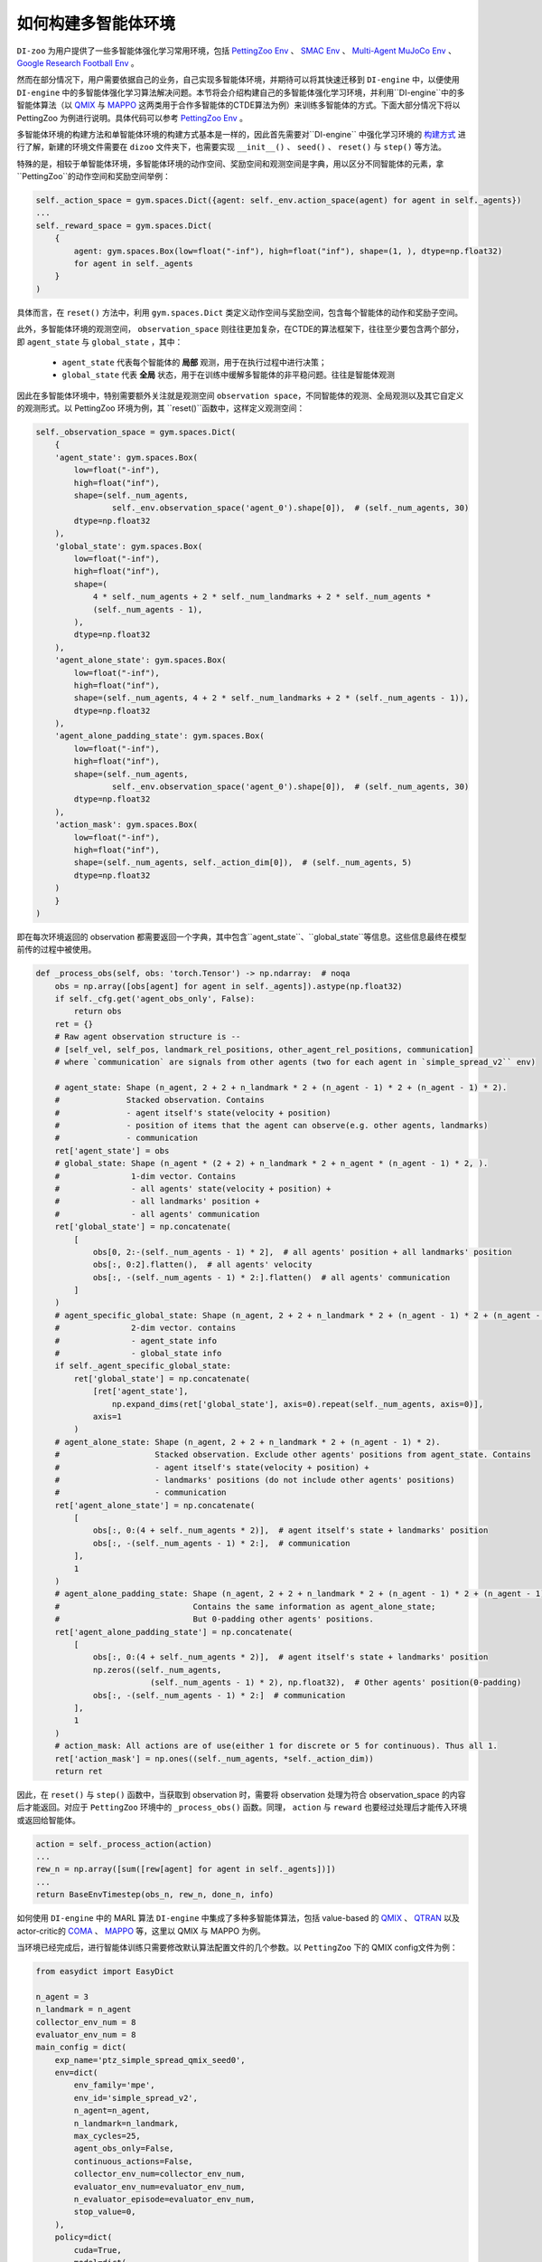 如何构建多智能体环境
==============================================================

``DI-zoo`` 为用户提供了一些多智能体强化学习常用环境，包括 `PettingZoo Env <https://github.com/opendilab/DI-engine/blob/main/dizoo/petting_zoo/envs/petting_zoo_simple_spread_env.py>`_ 、 `SMAC Env <https://github.com/opendilab/DI-engine/blob/main/dizoo/smac/envs/smac_env.py>`_ 、 `Multi-Agent MuJoCo Env <https://github.com/opendilab/DI-engine/blob/main/dizoo/multiagent_mujoco/envs/multi_mujoco_env.py>`_ 、 `Google Research Football Env <https://github.com/opendilab/DI-engine/blob/main/dizoo/gfootball/envs/gfootball_academy_env.py>`_ 。

然而在部分情况下，用户需要依据自己的业务，自己实现多智能体环境，并期待可以将其快速迁移到 ``DI-engine`` 中，以便使用 ``DI-engine`` 中的多智能体强化学习算法解决问题。本节将会介绍构建自己的多智能体强化学习环境，并利用``DI-engine``中的多智能体算法（以 `QMIX <https://github.com/opendilab/DI-engine/blob/main/ding/policy/qmix.py>`_ 与 `MAPPO <https://github.com/opendilab/DI-engine/blob/main/ding/policy/ppo.py>`_ 这两类用于合作多智能体的CTDE算法为例）来训练多智能体的方式。下面大部分情况下将以 PettingZoo 为例进行说明。具体代码可以参考 `PettingZoo Env <https://github.com/opendilab/DI-engine/blob/main/dizoo/petting_zoo/envs/petting_zoo_simple_spread_env.py>`_ 。

多智能体环境的构建方法和单智能体环境的构建方式基本是一样的，因此首先需要对``DI-engine`` 中强化学习环境的 `构建方式 <https://di-engine-docs.readthedocs.io/zh_CN/latest/04_best_practice/ding_env_zh.html>`_ 进行了解，新建的环境文件需要在 ``dizoo`` 文件夹下，也需要实现 ``__init__()`` 、 ``seed()`` 、 ``reset()`` 与 ``step()`` 等方法。

特殊的是，相较于单智能体环境，多智能体环境的动作空间、奖励空间和观测空间是字典，用以区分不同智能体的元素，拿``PettingZoo``的动作空间和奖励空间举例：


.. code:: python

    self._action_space = gym.spaces.Dict({agent: self._env.action_space(agent) for agent in self._agents})
    ...
    self._reward_space = gym.spaces.Dict(
        {
            agent: gym.spaces.Box(low=float("-inf"), high=float("inf"), shape=(1, ), dtype=np.float32)
            for agent in self._agents
        }
    )

具体而言，在 ``reset()`` 方法中，利用 ``gym.spaces.Dict`` 类定义动作空间与奖励空间，包含每个智能体的动作和奖励子空间。

此外，多智能体环境的观测空间， ``observation_space`` 则往往更加复杂，在CTDE的算法框架下，往往至少要包含两个部分，即 ``agent_state`` 与 ``global_state`` ，其中：

    - ``agent_state`` 代表每个智能体的 **局部** 观测，用于在执行过程中进行决策；
    - ``global_state`` 代表 **全局** 状态，用于在训练中缓解多智能体的非平稳问题。往往是智能体观测

因此在多智能体环境中，特别需要额外关注就是观测空间 ``observation space``，不同智能体的观测、全局观测以及其它自定义的观测形式。以 PettingZoo 环境为例，其 ``reset()``函数中，这样定义观测空间：


.. code:: python

    self._observation_space = gym.spaces.Dict(
        {
        'agent_state': gym.spaces.Box(
            low=float("-inf"),
            high=float("inf"),
            shape=(self._num_agents,
                    self._env.observation_space('agent_0').shape[0]),  # (self._num_agents, 30)
            dtype=np.float32
        ),
        'global_state': gym.spaces.Box(
            low=float("-inf"),
            high=float("inf"),
            shape=(
                4 * self._num_agents + 2 * self._num_landmarks + 2 * self._num_agents *
                (self._num_agents - 1),
            ),
            dtype=np.float32
        ),
        'agent_alone_state': gym.spaces.Box(
            low=float("-inf"),
            high=float("inf"),
            shape=(self._num_agents, 4 + 2 * self._num_landmarks + 2 * (self._num_agents - 1)),
            dtype=np.float32
        ),
        'agent_alone_padding_state': gym.spaces.Box(
            low=float("-inf"),
            high=float("inf"),
            shape=(self._num_agents,
                    self._env.observation_space('agent_0').shape[0]),  # (self._num_agents, 30)
            dtype=np.float32
        ),
        'action_mask': gym.spaces.Box(
            low=float("-inf"),
            high=float("inf"),
            shape=(self._num_agents, self._action_dim[0]),  # (self._num_agents, 5)
            dtype=np.float32
        )
        }
    )

即在每次环境返回的 observation 都需要返回一个字典，其中包含``agent_state``、``global_state``等信息。这些信息最终在模型前传的过程中被使用。


.. code:: python

    def _process_obs(self, obs: 'torch.Tensor') -> np.ndarray:  # noqa
        obs = np.array([obs[agent] for agent in self._agents]).astype(np.float32)
        if self._cfg.get('agent_obs_only', False):
            return obs
        ret = {}
        # Raw agent observation structure is --
        # [self_vel, self_pos, landmark_rel_positions, other_agent_rel_positions, communication]
        # where `communication` are signals from other agents (two for each agent in `simple_spread_v2`` env)

        # agent_state: Shape (n_agent, 2 + 2 + n_landmark * 2 + (n_agent - 1) * 2 + (n_agent - 1) * 2).
        #              Stacked observation. Contains
        #              - agent itself's state(velocity + position)
        #              - position of items that the agent can observe(e.g. other agents, landmarks)
        #              - communication
        ret['agent_state'] = obs
        # global_state: Shape (n_agent * (2 + 2) + n_landmark * 2 + n_agent * (n_agent - 1) * 2, ).
        #               1-dim vector. Contains
        #               - all agents' state(velocity + position) +
        #               - all landmarks' position +
        #               - all agents' communication
        ret['global_state'] = np.concatenate(
            [
                obs[0, 2:-(self._num_agents - 1) * 2],  # all agents' position + all landmarks' position
                obs[:, 0:2].flatten(),  # all agents' velocity
                obs[:, -(self._num_agents - 1) * 2:].flatten()  # all agents' communication
            ]
        )
        # agent_specific_global_state: Shape (n_agent, 2 + 2 + n_landmark * 2 + (n_agent - 1) * 2 + (n_agent - 1) * 2 + n_agent * (2 + 2) + n_landmark * 2 + n_agent * (n_agent - 1) * 2).
        #               2-dim vector. contains
        #               - agent_state info
        #               - global_state info
        if self._agent_specific_global_state:
            ret['global_state'] = np.concatenate(
                [ret['agent_state'],
                    np.expand_dims(ret['global_state'], axis=0).repeat(self._num_agents, axis=0)],
                axis=1
            )
        # agent_alone_state: Shape (n_agent, 2 + 2 + n_landmark * 2 + (n_agent - 1) * 2).
        #                    Stacked observation. Exclude other agents' positions from agent_state. Contains
        #                    - agent itself's state(velocity + position) +
        #                    - landmarks' positions (do not include other agents' positions)
        #                    - communication
        ret['agent_alone_state'] = np.concatenate(
            [
                obs[:, 0:(4 + self._num_agents * 2)],  # agent itself's state + landmarks' position
                obs[:, -(self._num_agents - 1) * 2:],  # communication
            ],
            1
        )
        # agent_alone_padding_state: Shape (n_agent, 2 + 2 + n_landmark * 2 + (n_agent - 1) * 2 + (n_agent - 1) * 2).
        #                            Contains the same information as agent_alone_state;
        #                            But 0-padding other agents' positions.
        ret['agent_alone_padding_state'] = np.concatenate(
            [
                obs[:, 0:(4 + self._num_agents * 2)],  # agent itself's state + landmarks' position
                np.zeros((self._num_agents,
                            (self._num_agents - 1) * 2), np.float32),  # Other agents' position(0-padding)
                obs[:, -(self._num_agents - 1) * 2:]  # communication
            ],
            1
        )
        # action_mask: All actions are of use(either 1 for discrete or 5 for continuous). Thus all 1.
        ret['action_mask'] = np.ones((self._num_agents, *self._action_dim))
        return ret

因此，在 ``reset()`` 与 ``step()`` 函数中，当获取到 observation 时，需要将 observation 处理为符合 observation_space 的内容后才能返回。对应于 ``PettingZoo`` 环境中的 ``_process_obs()`` 函数。同理， ``action`` 与 ``reward`` 也要经过处理后才能传入环境或返回给智能体。


.. code:: python

    action = self._process_action(action)
    ...
    rew_n = np.array([sum([rew[agent] for agent in self._agents])])
    ...
    return BaseEnvTimestep(obs_n, rew_n, done_n, info)

如何使用 ``DI-engine`` 中的 MARL 算法
``DI-engine`` 中集成了多种多智能体算法，包括 value-based 的 `QMIX <https://github.com/opendilab/DI-engine/blob/main/ding/policy/qmix.py>`_ 、 `QTRAN <https://github.com/opendilab/DI-engine/blob/main/ding/policy/qtran.py>`_ 以及actor-critic的 `COMA <https://github.com/opendilab/DI-engine/blob/main/ding/policy/coma.py>`_ 、 `MAPPO <https://github.com/opendilab/DI-engine/blob/main/ding/policy/ppo.py>`_ 等，这里以 QMIX 与 MAPPO 为例。

当环境已经完成后，进行智能体训练只需要修改默认算法配置文件的几个参数。以 ``PettingZoo`` 下的 QMIX config文件为例：


.. code:: python

    from easydict import EasyDict

    n_agent = 3
    n_landmark = n_agent
    collector_env_num = 8
    evaluator_env_num = 8
    main_config = dict(
        exp_name='ptz_simple_spread_qmix_seed0',
        env=dict(
            env_family='mpe',
            env_id='simple_spread_v2',
            n_agent=n_agent,
            n_landmark=n_landmark,
            max_cycles=25,
            agent_obs_only=False,
            continuous_actions=False,
            collector_env_num=collector_env_num,
            evaluator_env_num=evaluator_env_num,
            n_evaluator_episode=evaluator_env_num,
            stop_value=0,
        ),
        policy=dict(
            cuda=True,
            model=dict(
                agent_num=n_agent,
                obs_shape=2 + 2 + n_landmark * 2 + (n_agent - 1) * 2 + (n_agent - 1) * 2,
                global_obs_shape=n_agent * 4 + n_landmark * 2 + n_agent * (n_agent - 1) * 2,
                action_shape=5,
                hidden_size_list=[128, 128, 64],
                mixer=True,
            ),
            learn=dict(
                update_per_collect=100,
                batch_size=32,
                learning_rate=0.0005,
                target_update_theta=0.001,
                discount_factor=0.99,
                double_q=True,
            ),
            collect=dict(
                n_sample=600,
                unroll_len=16,
                env_num=collector_env_num,
            ),
            eval=dict(env_num=evaluator_env_num, ),
            other=dict(eps=dict(
                type='exp',
                start=1.0,
                end=0.05,
                decay=100000,
            ), ),
        ),
    )
    main_config = EasyDict(main_config)
    create_config = dict(
        env=dict(
            import_names=['dizoo.petting_zoo.envs.petting_zoo_simple_spread_env'],
            type='petting_zoo',
        ),
        env_manager=dict(type='subprocess'),
        policy=dict(type='qmix'),
    )
    create_config = EasyDict(create_config)

    ptz_simple_spread_qmix_config = main_config
    ptz_simple_spread_qmix_create_config = create_config

    if __name__ == '__main__':
        # or you can enter `ding -m serial -c ptz_simple_spread_qmix_config.py -s 0`
        from ding.entry import serial_pipeline
        serial_pipeline((main_config, create_config), seed=0)

需要修改的内容有以下几点：
- main_config 的 env 属性：其中包含需要传递给实现的多智能体环境类的 ``__init__`` 函数的参数，包括子环境的的名称、智能体数量等；
- main_config 中 policy 的 model 属性：其中包含需要传递给模型的参数，包括智能体的局部观测维度、全局观测维度、动作维度等；
- create_config 的 env 属性，包含实现的多智能体环境所在的路径以及其在装饰器中的 key (type)。
其它的内容与环境无关，直接照搬就可以运行。

如果想要利用 actor-critic 的 MAPPO 算法，则需要对环境作额外的改动，由于 critic 需要对每个智能体的价值做判断，而之前的全局信息不包含智能体的判别信息，即 critic 无从得知这是要对哪个智能体做出评价，因此无法计算正确的价值。为此，在环境中需要使用 ``agent_specific_global_state`` 来替代原来的 ``global_state``。还是用 ``PettingZoo`` 环境作为例子：


.. code:: python

    if self._agent_specific_global_state:
        agent_specifig_global_state = gym.spaces.Box(
            low=float("-inf"),
            high=float("inf"),
            shape=(
                self._num_agents, self._env.observation_space('agent_0').shape[0] + 4 * self._num_agents +
                2 * self._num_landmarks + 2 * self._num_agents * (self._num_agents - 1)
            ),
            dtype=np.float32
        )
        self._observation_space['global_state'] = agent_specifig_global_state

所谓 ``agent_specific_global_state``，就是将智能体自己的局部观测与全局状态进行叠加，这样 ``global_state`` 就既有智能体的判别信息，也具有足够的全局信息来让 critic 给出正确的价值。
同理，在 ``reset()`` 与 ``step()`` 中处理 observation 时，也要修改返回的 ``global_state``：


.. code:: python

    if self._agent_specific_global_state:
        ret['global_state'] = np.concatenate(
            [ret['agent_state'],
                np.expand_dims(ret['global_state'], axis=0).repeat(self._num_agents, axis=0)],
            axis=1
        )

在环境修改完成后，同样对 config 文件做小的修改即可运行，以 PettingZoo 环境的 MAPPO 的配置文件为例：


.. code:: python

    from easydict import EasyDict

    n_agent = 3
    n_landmark = n_agent
    collector_env_num = 8
    evaluator_env_num = 8
    main_config = dict(
        exp_name='ptz_simple_spread_mappo_seed0',
        env=dict(
            env_family='mpe',
            env_id='simple_spread_v2',
            n_agent=n_agent,
            n_landmark=n_landmark,
            max_cycles=25,
            agent_obs_only=False,
            agent_specific_global_state=True,
            continuous_actions=False,
            collector_env_num=collector_env_num,
            evaluator_env_num=evaluator_env_num,
            n_evaluator_episode=evaluator_env_num,
            stop_value=0,
        ),
        policy=dict(
            cuda=True,
            multi_agent=True,
            action_space='discrete',
            model=dict(
                action_space='discrete',
                agent_num=n_agent,
                agent_obs_shape=2 + 2 + n_landmark * 2 + (n_agent - 1) * 2 + (n_agent - 1) * 2,
                global_obs_shape=2 + 2 + n_landmark * 2 + (n_agent - 1) * 2 + (n_agent - 1) * 2 + n_agent * (2 + 2) +
                n_landmark * 2 + n_agent * (n_agent - 1) * 2,
                action_shape=5,
            ),
            learn=dict(
                multi_gpu=False,
                epoch_per_collect=5,
                batch_size=3200,
                learning_rate=5e-4,
                # ==============================================================
                # The following configs is algorithm-specific
                # ==============================================================
                # (float) The loss weight of value network, policy network weight is set to 1
                value_weight=0.5,
                # (float) The loss weight of entropy regularization, policy network weight is set to 1
                entropy_weight=0.01,
                # (float) PPO clip ratio, defaults to 0.2
                clip_ratio=0.2,
                # (bool) Whether to use advantage norm in a whole training batch
                adv_norm=False,
                value_norm=True,
                ppo_param_init=True,
                grad_clip_type='clip_norm',
                grad_clip_value=10,
                ignore_done=False,
            ),
            collect=dict(
                n_sample=3200,
                unroll_len=1,
                env_num=collector_env_num,
            ),
            eval=dict(
                env_num=evaluator_env_num,
                evaluator=dict(eval_freq=50, ),
            ),
            other=dict(),
        ),
    )
    main_config = EasyDict(main_config)
    create_config = dict(
        env=dict(
            import_names=['dizoo.petting_zoo.envs.petting_zoo_simple_spread_env'],
            type='petting_zoo',
        ),
        env_manager=dict(type='subprocess'),
        policy=dict(type='ppo'),
    )
    create_config = EasyDict(create_config)
    ptz_simple_spread_mappo_config = main_config
    ptz_simple_spread_mappo_create_config = create_config

    if __name__ == '__main__':
        # or you can enter `ding -m serial_onpolicy -c ptz_simple_spread_mappo_config.py -s 0`
        from ding.entry import serial_pipeline_onpolicy
        serial_pipeline_onpolicy((main_config, create_config), seed=0)

相较于 QMIX 的改动外，唯一的区别就是增加了对于 ``agent_specific_global_state=True`` 的判断。
